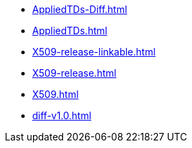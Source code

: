 * https://commoncriteria.github.io/X509/master/AppliedTDs-Diff.html[AppliedTDs-Diff.html]
* https://commoncriteria.github.io/X509/master/AppliedTDs.html[AppliedTDs.html]
* https://commoncriteria.github.io/X509/master/X509-release-linkable.html[X509-release-linkable.html]
* https://commoncriteria.github.io/X509/master/X509-release.html[X509-release.html]
* https://commoncriteria.github.io/X509/master/X509.html[X509.html]
* https://commoncriteria.github.io/X509/master/diff-v1.0.html[diff-v1.0.html]
